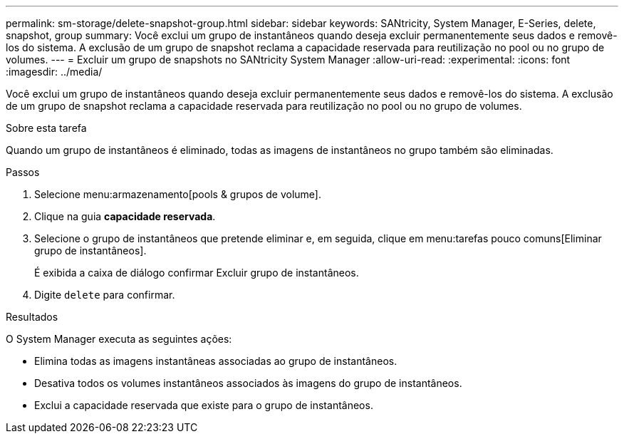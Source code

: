 ---
permalink: sm-storage/delete-snapshot-group.html 
sidebar: sidebar 
keywords: SANtricity, System Manager, E-Series, delete, snapshot, group 
summary: Você exclui um grupo de instantâneos quando deseja excluir permanentemente seus dados e removê-los do sistema. A exclusão de um grupo de snapshot reclama a capacidade reservada para reutilização no pool ou no grupo de volumes. 
---
= Excluir um grupo de snapshots no SANtricity System Manager
:allow-uri-read: 
:experimental: 
:icons: font
:imagesdir: ../media/


[role="lead"]
Você exclui um grupo de instantâneos quando deseja excluir permanentemente seus dados e removê-los do sistema. A exclusão de um grupo de snapshot reclama a capacidade reservada para reutilização no pool ou no grupo de volumes.

.Sobre esta tarefa
Quando um grupo de instantâneos é eliminado, todas as imagens de instantâneos no grupo também são eliminadas.

.Passos
. Selecione menu:armazenamento[pools & grupos de volume].
. Clique na guia *capacidade reservada*.
. Selecione o grupo de instantâneos que pretende eliminar e, em seguida, clique em menu:tarefas pouco comuns[Eliminar grupo de instantâneos].
+
É exibida a caixa de diálogo confirmar Excluir grupo de instantâneos.

. Digite `delete` para confirmar.


.Resultados
O System Manager executa as seguintes ações:

* Elimina todas as imagens instantâneas associadas ao grupo de instantâneos.
* Desativa todos os volumes instantâneos associados às imagens do grupo de instantâneos.
* Exclui a capacidade reservada que existe para o grupo de instantâneos.

